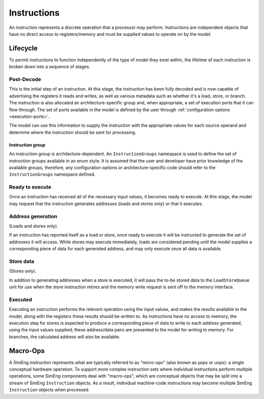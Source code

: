 .. _instructions:

Instructions
============

An instruction represents a discrete operation that a processor may perform. Instructions are independent objects that have no direct access to registers/memory and must be supplied values to operate on by the model.

Lifecycle
---------

To permit instructions to function independently of the type of model they exist within, the lifetime of each instruction is broken down into a sequence of stages.

Post-Decode
***********
This is the initial step of an instruction. At this stage, the instruction has been fully decoded and is now capable of advertising the registers it reads and writes, as well as various metadata such as whether it's a load, store, or branch. The instruction is also allocated an architecture-specific group and, when appropriate, a set of execution ports that it can flow through. The set of ports available in the model is defined by the user through :ref:`configuration options <execution-ports>`.

The model can use this information to supply the instruction with the appropriate values for each source operand and determine where the instruction should be sent for processing.

.. _instruction-group:

Instruction group
'''''''''''''''''

An instruction group is architecture-dependent. An ``InstructionGroups`` namespace is used to define the set of instruction groups available in an enum style. It is assumed that the user and developer have prior knowledge of the available groups, therefore, any configuration options or architecture-specific code should refer to the ``InstructionGroups`` namespace defined.

Ready to execute
****************
Once an instruction has received all of the necessary input values, it becomes ready to execute. At this stage, the model may request that the instruction generates addresses (loads and stores only) or that it executes.

Address generation
******************
(Loads and stores only).

If an instruction has reported itself as a load or store, once ready to execute it will be instructed to generate the set of addresses it will access. While stores may execute immediately, loads are considered pending until the model supplies a corresponding piece of data for each generated address, and may only execute once all data is available.

Store data
**********
(Stores only).

In addition to generating addresses when a store is executed, it will pass the to-be stored data to the ``LoadStoreQueue`` unit for use when the store instruction retires and the memory write request is sent off to the memory interface.

Executed
********
Executing an instruction performs the relevant operation using the input values, and makes the results available to the model, along with the registers these results should be written to. As instructions have no access to memory, the execution step for stores is expected to produce a corresponding piece of data to write to each address generated, using the input values supplied; these address/data pairs are presented to the model for writing to memory. For branches, the calculated address will also be available.

.. _macroops:

Macro-Ops
---------

A SimEng instruction represents what are typically referred to as "micro-ops" (also known as µops or uops): a single conceptual hardware operation. To support more complex instruction sets where individual instructions perform multiple operations, some SimEng components deal with "macro-ops", which are conceptual objects that may be split into a stream of SimEng ``Instruction`` objects. As a result, individual machine-code instructions may become multiple SimEng ``Instruction`` objects when processed.
